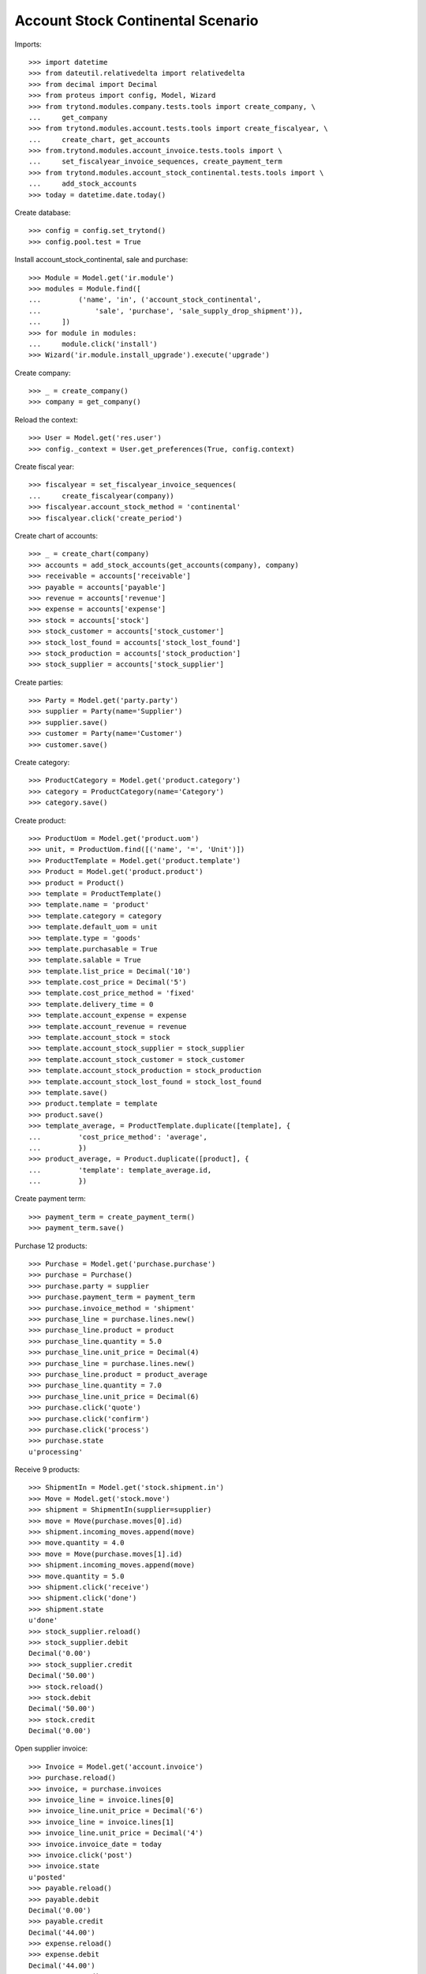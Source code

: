 ==================================
Account Stock Continental Scenario
==================================

Imports::

    >>> import datetime
    >>> from dateutil.relativedelta import relativedelta
    >>> from decimal import Decimal
    >>> from proteus import config, Model, Wizard
    >>> from trytond.modules.company.tests.tools import create_company, \
    ...     get_company
    >>> from trytond.modules.account.tests.tools import create_fiscalyear, \
    ...     create_chart, get_accounts
    >>> from.trytond.modules.account_invoice.tests.tools import \
    ...     set_fiscalyear_invoice_sequences, create_payment_term
    >>> from trytond.modules.account_stock_continental.tests.tools import \
    ...     add_stock_accounts
    >>> today = datetime.date.today()

Create database::

    >>> config = config.set_trytond()
    >>> config.pool.test = True

Install account_stock_continental, sale and purchase::

    >>> Module = Model.get('ir.module')
    >>> modules = Module.find([
    ...         ('name', 'in', ('account_stock_continental',
    ...             'sale', 'purchase', 'sale_supply_drop_shipment')),
    ...     ])
    >>> for module in modules:
    ...     module.click('install')
    >>> Wizard('ir.module.install_upgrade').execute('upgrade')

Create company::

    >>> _ = create_company()
    >>> company = get_company()

Reload the context::

    >>> User = Model.get('res.user')
    >>> config._context = User.get_preferences(True, config.context)

Create fiscal year::

    >>> fiscalyear = set_fiscalyear_invoice_sequences(
    ...     create_fiscalyear(company))
    >>> fiscalyear.account_stock_method = 'continental'
    >>> fiscalyear.click('create_period')

Create chart of accounts::

    >>> _ = create_chart(company)
    >>> accounts = add_stock_accounts(get_accounts(company), company)
    >>> receivable = accounts['receivable']
    >>> payable = accounts['payable']
    >>> revenue = accounts['revenue']
    >>> expense = accounts['expense']
    >>> stock = accounts['stock']
    >>> stock_customer = accounts['stock_customer']
    >>> stock_lost_found = accounts['stock_lost_found']
    >>> stock_production = accounts['stock_production']
    >>> stock_supplier = accounts['stock_supplier']

Create parties::

    >>> Party = Model.get('party.party')
    >>> supplier = Party(name='Supplier')
    >>> supplier.save()
    >>> customer = Party(name='Customer')
    >>> customer.save()

Create category::

    >>> ProductCategory = Model.get('product.category')
    >>> category = ProductCategory(name='Category')
    >>> category.save()

Create product::

    >>> ProductUom = Model.get('product.uom')
    >>> unit, = ProductUom.find([('name', '=', 'Unit')])
    >>> ProductTemplate = Model.get('product.template')
    >>> Product = Model.get('product.product')
    >>> product = Product()
    >>> template = ProductTemplate()
    >>> template.name = 'product'
    >>> template.category = category
    >>> template.default_uom = unit
    >>> template.type = 'goods'
    >>> template.purchasable = True
    >>> template.salable = True
    >>> template.list_price = Decimal('10')
    >>> template.cost_price = Decimal('5')
    >>> template.cost_price_method = 'fixed'
    >>> template.delivery_time = 0
    >>> template.account_expense = expense
    >>> template.account_revenue = revenue
    >>> template.account_stock = stock
    >>> template.account_stock_supplier = stock_supplier
    >>> template.account_stock_customer = stock_customer
    >>> template.account_stock_production = stock_production
    >>> template.account_stock_lost_found = stock_lost_found
    >>> template.save()
    >>> product.template = template
    >>> product.save()
    >>> template_average, = ProductTemplate.duplicate([template], {
    ...         'cost_price_method': 'average',
    ...         })
    >>> product_average, = Product.duplicate([product], {
    ...         'template': template_average.id,
    ...         })

Create payment term::

    >>> payment_term = create_payment_term()
    >>> payment_term.save()

Purchase 12 products::

    >>> Purchase = Model.get('purchase.purchase')
    >>> purchase = Purchase()
    >>> purchase.party = supplier
    >>> purchase.payment_term = payment_term
    >>> purchase.invoice_method = 'shipment'
    >>> purchase_line = purchase.lines.new()
    >>> purchase_line.product = product
    >>> purchase_line.quantity = 5.0
    >>> purchase_line.unit_price = Decimal(4)
    >>> purchase_line = purchase.lines.new()
    >>> purchase_line.product = product_average
    >>> purchase_line.quantity = 7.0
    >>> purchase_line.unit_price = Decimal(6)
    >>> purchase.click('quote')
    >>> purchase.click('confirm')
    >>> purchase.click('process')
    >>> purchase.state
    u'processing'

Receive 9 products::

    >>> ShipmentIn = Model.get('stock.shipment.in')
    >>> Move = Model.get('stock.move')
    >>> shipment = ShipmentIn(supplier=supplier)
    >>> move = Move(purchase.moves[0].id)
    >>> shipment.incoming_moves.append(move)
    >>> move.quantity = 4.0
    >>> move = Move(purchase.moves[1].id)
    >>> shipment.incoming_moves.append(move)
    >>> move.quantity = 5.0
    >>> shipment.click('receive')
    >>> shipment.click('done')
    >>> shipment.state
    u'done'
    >>> stock_supplier.reload()
    >>> stock_supplier.debit
    Decimal('0.00')
    >>> stock_supplier.credit
    Decimal('50.00')
    >>> stock.reload()
    >>> stock.debit
    Decimal('50.00')
    >>> stock.credit
    Decimal('0.00')

Open supplier invoice::

    >>> Invoice = Model.get('account.invoice')
    >>> purchase.reload()
    >>> invoice, = purchase.invoices
    >>> invoice_line = invoice.lines[0]
    >>> invoice_line.unit_price = Decimal('6')
    >>> invoice_line = invoice.lines[1]
    >>> invoice_line.unit_price = Decimal('4')
    >>> invoice.invoice_date = today
    >>> invoice.click('post')
    >>> invoice.state
    u'posted'
    >>> payable.reload()
    >>> payable.debit
    Decimal('0.00')
    >>> payable.credit
    Decimal('44.00')
    >>> expense.reload()
    >>> expense.debit
    Decimal('44.00')
    >>> expense.credit
    Decimal('0.00')

Sale 5 products::

    >>> Sale = Model.get('sale.sale')
    >>> sale = Sale()
    >>> sale.party = customer
    >>> sale.payment_term = payment_term
    >>> sale.invoice_method = 'shipment'
    >>> sale_line = sale.lines.new()
    >>> sale_line.product = product
    >>> sale_line.quantity = 2.0
    >>> sale_line = sale.lines.new()
    >>> sale_line.product = product_average
    >>> sale_line.quantity = 3.0
    >>> sale.click('quote')
    >>> sale.click('confirm')
    >>> sale.click('process')
    >>> sale.state
    u'processing'

Send 5 products::

    >>> shipment, = sale.shipments
    >>> shipment.click('assign_try')
    True
    >>> shipment.state
    u'assigned'
    >>> shipment.click('pack')
    >>> shipment.state
    u'packed'
    >>> shipment.click('done')
    >>> shipment.state
    u'done'
    >>> stock_customer.reload()
    >>> stock_customer.debit
    Decimal('28.00')
    >>> stock_customer.credit
    Decimal('0.00')
    >>> stock.reload()
    >>> stock.debit
    Decimal('50.00')
    >>> stock.credit
    Decimal('28.00')

Open customer invoice::

    >>> sale.reload()
    >>> invoice, = sale.invoices
    >>> invoice.click('post')
    >>> invoice.state
    u'posted'
    >>> receivable.reload()
    >>> receivable.debit
    Decimal('50.00')
    >>> receivable.credit
    Decimal('0.00')
    >>> revenue.reload()
    >>> revenue.debit
    Decimal('0.00')
    >>> revenue.credit
    Decimal('50.00')

Create an Inventory::

    >>> Inventory = Model.get('stock.inventory')
    >>> Location = Model.get('stock.location')
    >>> storage, = Location.find([
    ...         ('code', '=', 'STO'),
    ...         ])
    >>> inventory = Inventory()
    >>> inventory.location = storage
    >>> inventory.click('complete_lines')
    >>> inventory_line = inventory.lines[0]
    >>> inventory_line.quantity = 1.0
    >>> inventory_line = inventory.lines[1]
    >>> inventory_line.quantity = 1.0
    >>> inventory.click('confirm')
    >>> inventory.state
    u'done'
    >>> stock_lost_found.reload()
    >>> stock_lost_found.debit
    Decimal('11.00')
    >>> stock_lost_found.credit
    Decimal('0.00')
    >>> stock.reload()
    >>> stock.debit
    Decimal('50.00')
    >>> stock.credit
    Decimal('39.00')

Create Drop Shipment Move::

    >>> ProductSupplier = Model.get('purchase.product_supplier')
    >>> product_supplier = ProductSupplier()
    >>> product_supplier.product = product.template
    >>> product_supplier.party = supplier
    >>> product_supplier.drop_shipment = True
    >>> product_supplier.delivery_time = 0
    >>> product_supplier.save()
    >>> product.template.supply_on_sale = True
    >>> product.template.save()

    >>> sale = Sale()
    >>> sale.party = customer
    >>> sale.payment_term = payment_term
    >>> sale_line = sale.lines.new()
    >>> sale_line.product = product
    >>> sale_line.quantity = 3
    >>> sale.click('quote')
    >>> sale.click('confirm')
    >>> sale.click('process')
    >>> sale.state
    u'processing'

    >>> PurchaseRequest = Model.get('purchase.request')
    >>> purchase_request, = PurchaseRequest.find()
    >>> create_purchase = Wizard('purchase.request.create_purchase',
    ...     [purchase_request])
    >>> purchase = purchase_request.purchase
    >>> purchase.payment_term = payment_term
    >>> purchase_line, = purchase.lines
    >>> purchase_line.unit_price = Decimal(6)
    >>> purchase.click('quote')
    >>> purchase.click('confirm')
    >>> purchase.click('process')
    >>> purchase.state
    u'processing'

    >>> shipment, = sale.drop_shipments
    >>> shipment.click('done')
    >>> shipment.state
    u'done'

    >>> stock_supplier.reload()
    >>> stock_supplier.debit
    Decimal('0.00')
    >>> stock_supplier.credit
    Decimal('68.00')
    >>> stock_customer.reload()
    >>> stock_customer.debit
    Decimal('46.00')
    >>> stock_customer.credit
    Decimal('0.00')

    >>> product_supplier = ProductSupplier()
    >>> product_supplier.product = product_average.template
    >>> product_supplier.party = supplier
    >>> product_supplier.drop_shipment = True
    >>> product_supplier.delivery_time = 0
    >>> product_supplier.save()
    >>> product_average.template.supply_on_sale = True
    >>> product_average.template.save()

    >>> sale = Sale()
    >>> sale.party = customer
    >>> sale.payment_term = payment_term
    >>> sale_line = sale.lines.new()
    >>> sale_line.product = product_average
    >>> sale_line.quantity = 4
    >>> sale.click('quote')
    >>> sale.click('confirm')
    >>> sale.click('process')
    >>> sale.state
    u'processing'

    >>> purchase_request, = [p for p in PurchaseRequest.find()
    ...     if p.state == 'draft']
    >>> create_purchase = Wizard('purchase.request.create_purchase',
    ...     [purchase_request])
    >>> purchase = purchase_request.purchase
    >>> purchase.payment_term = payment_term
    >>> purchase_line, = purchase.lines
    >>> purchase_line.unit_price = Decimal(5)
    >>> purchase.click('quote')
    >>> purchase.click('confirm')
    >>> purchase.click('process')
    >>> purchase.state
    u'processing'

    >>> shipment, = sale.drop_shipments
    >>> shipment.click('done')
    >>> shipment.state
    u'done'

    >>> stock_supplier.reload()
    >>> stock_supplier.debit
    Decimal('0.00')
    >>> stock_supplier.credit
    Decimal('88.00')
    >>> stock_customer.reload()
    >>> stock_customer.debit
    Decimal('66.00')
    >>> stock_customer.credit
    Decimal('0.00')
